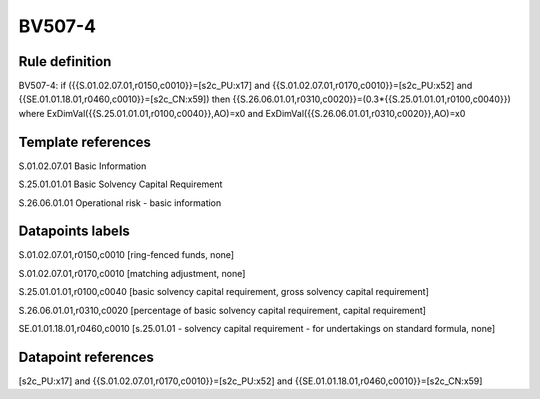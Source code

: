 =======
BV507-4
=======

Rule definition
---------------

BV507-4: if ({{S.01.02.07.01,r0150,c0010}}=[s2c_PU:x17] and {{S.01.02.07.01,r0170,c0010}}=[s2c_PU:x52] and {{SE.01.01.18.01,r0460,c0010}}=[s2c_CN:x59]) then {{S.26.06.01.01,r0310,c0020}}=(0.3*{{S.25.01.01.01,r0100,c0040}}) where ExDimVal({{S.25.01.01.01,r0100,c0040}},AO)=x0 and ExDimVal({{S.26.06.01.01,r0310,c0020}},AO)=x0


Template references
-------------------

S.01.02.07.01 Basic Information

S.25.01.01.01 Basic Solvency Capital Requirement

S.26.06.01.01 Operational risk - basic information


Datapoints labels
-----------------

S.01.02.07.01,r0150,c0010 [ring-fenced funds, none]

S.01.02.07.01,r0170,c0010 [matching adjustment, none]

S.25.01.01.01,r0100,c0040 [basic solvency capital requirement, gross solvency capital requirement]

S.26.06.01.01,r0310,c0020 [percentage of basic solvency capital requirement, capital requirement]

SE.01.01.18.01,r0460,c0010 [s.25.01.01 - solvency capital requirement - for undertakings on standard formula, none]



Datapoint references
--------------------

[s2c_PU:x17] and {{S.01.02.07.01,r0170,c0010}}=[s2c_PU:x52] and {{SE.01.01.18.01,r0460,c0010}}=[s2c_CN:x59]